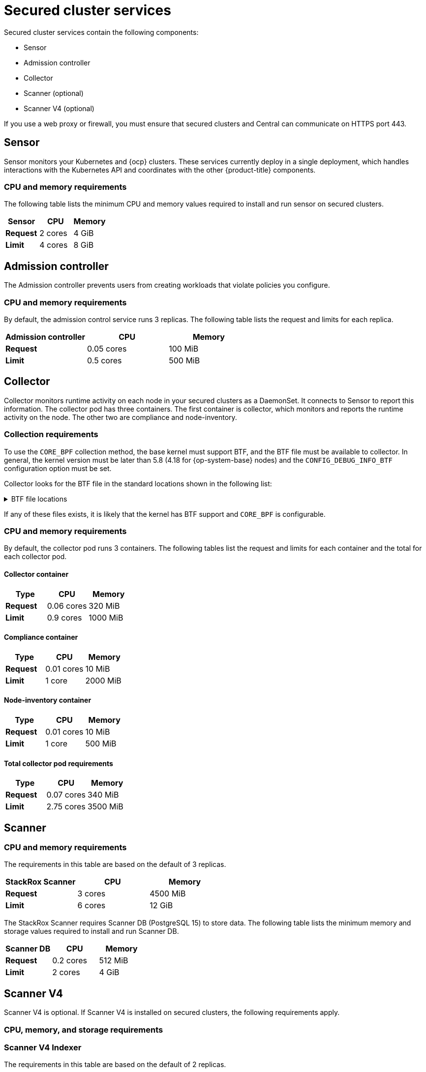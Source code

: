 // Module included in the following assemblies:
//
// * installing/acs-default-requirements.adoc
// * cloud_service/acscs-default-requirements.adoc
:_mod-docs-content-type: CONCEPT
[id="default-requirements-secured-cluster-services_{context}"]
= Secured cluster services

Secured cluster services contain the following components:

* Sensor
* Admission controller
* Collector
* Scanner (optional)
* Scanner V4 (optional)

If you use a web proxy or firewall, you must ensure that secured clusters and Central can communicate on HTTPS port 443.

[id="default-requirements-secured-cluster-services-sensor_{context}"]
== Sensor

Sensor monitors your Kubernetes and {ocp} clusters. These services currently deploy in a single deployment, which handles interactions with the Kubernetes API and coordinates with the other {product-title} components.

[discrete]
=== CPU and memory requirements

The following table lists the minimum CPU and memory values required to install and run sensor on secured clusters.

[cols="3",options="header"]
|===
| Sensor | CPU | Memory

| *Request*
| 2 cores
| 4 GiB

| *Limit*
| 4 cores
| 8 GiB
|===

[id="default-requirements-secured-cluster-services-admission-controller_{context}"]
== Admission controller

The Admission controller prevents users from creating workloads that violate policies you configure.

[discrete]
=== CPU and memory requirements

By default, the admission control service runs 3 replicas. The following table lists the request and limits for each replica.

[cols="3",options="header"]
|===
| Admission controller | CPU | Memory

| *Request*
| 0.05 cores
| 100 MiB

| *Limit*
| 0.5 cores
| 500 MiB
|===

[id="default-requirements-secured-cluster-services-collector_{context}"]
== Collector

Collector monitors runtime activity on each node in your secured clusters as a DaemonSet. It connects to Sensor to report this information. The collector pod has three containers. The first container is collector, which monitors and reports the runtime activity on the node. The other two are compliance and node-inventory.

[discrete]
=== Collection requirements

To use the `CORE_BPF` collection method, the base kernel must support BTF, and the BTF file must be available to collector.
In general, the kernel version must be later than 5.8 (4.18 for {op-system-base} nodes) and the `CONFIG_DEBUG_INFO_BTF` configuration option must be set.

Collector looks for the BTF file in the standard locations shown in the following list:

.BTF file locations
[%collapsible]
====
[source,terminal]
----
/sys/kernel/btf/vmlinux
/boot/vmlinux-<kernel-version>
/lib/modules/<kernel-version>/vmlinux-<kernel-version>
/lib/modules/<kernel-version>/build/vmlinux
/usr/lib/modules/<kernel-version>/kernel/vmlinux
/usr/lib/debug/boot/vmlinux-<kernel-version>
/usr/lib/debug/boot/vmlinux-<kernel-version>.debug
/usr/lib/debug/lib/modules/<kernel-version>/vmlinux
----
====

If any of these files exists, it is likely that the kernel has BTF support and `CORE_BPF` is configurable.

[discrete]
=== CPU and memory requirements

By default, the collector pod runs 3 containers. The following tables list the request and limits for each container and the total for each collector pod.

[discrete]
==== Collector container

[cols="3",options="header"]
|===
| Type | CPU | Memory
| *Request*
| 0.06 cores
| 320 MiB

| *Limit*
| 0.9 cores
| 1000 MiB
|===

[discrete]
==== Compliance container

[cols="3",options="header"]
|===

| Type | CPU | Memory
| *Request*
| 0.01 cores
| 10 MiB

| *Limit*
| 1 core
| 2000 MiB
|===

[discrete]
==== Node-inventory container

[cols="3",options="header"]
|===
|Type | CPU | Memory
| *Request*
| 0.01 cores
| 10 MiB

| *Limit*
| 1 core
| 500 MiB
|===

[discrete]
==== Total collector pod requirements

[cols="3",options="header"]
|===
|Type | CPU | Memory
| *Request*
| 0.07 cores
| 340 MiB

| *Limit*
| 2.75 cores
| 3500 MiB
|===

[id="default-requirements-secured-cluster-services-scanner_{context}"]
== Scanner

[discrete]
=== CPU and memory requirements

The requirements in this table are based on the default of 3 replicas.

|===
| StackRox Scanner | CPU | Memory

| *Request*
| 3 cores
| 4500 MiB

| *Limit*
| 6 cores
| 12 GiB
|===

The StackRox Scanner requires Scanner DB (PostgreSQL 15) to store data. The following table lists the minimum memory and storage values required to install and run Scanner DB.

|===
| Scanner DB | CPU | Memory

| *Request*
| 0.2 cores
| 512 MiB

| *Limit*
| 2 cores
| 4 GiB
|===

[id="default-requirements-secured-cluster-services-scanner-v4_{context}"]
== Scanner V4

Scanner V4 is optional. If Scanner V4 is installed on secured clusters, the following requirements apply.

[discrete]
=== CPU, memory, and storage requirements

[discrete]
=== Scanner V4 Indexer

The requirements in this table are based on the default of 2 replicas.

[cols="3",options="header"]
|===
| Scanner V4 Indexer | CPU | Memory
| *Request*
| 2 cores
| 3000 MiB

| *Limit*
| 4 cores
| 6 GiB
|===

[discrete]
=== Scanner V4 DB

Scanner V4 requires Scanner V4 DB (PostgreSQL 15) to store data. The following table lists the minimum CPU, memory, and storage values required to install and run Scanner V4 DB. For Scanner V4 DB, a PVC is not required, but it is strongly recommended because it ensures optimal performance.

[cols="4",options="header"]
|===
| Scanner V4 DB | CPU | Memory | Storage
| *Request*
| 0.2 cores
| 2 GiB
| 10 GiB

| *Limit*
| 2 cores
| 4 GiB
| 10 GiB
|===
